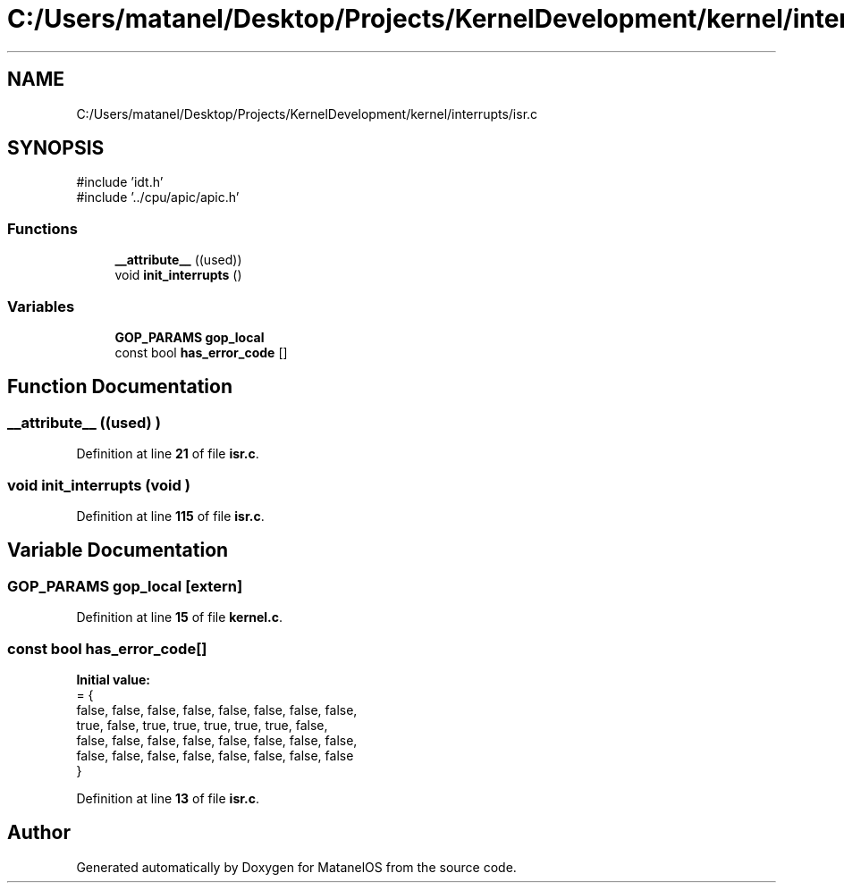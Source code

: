 .TH "C:/Users/matanel/Desktop/Projects/KernelDevelopment/kernel/interrupts/isr.c" 3 "MatanelOS" \" -*- nroff -*-
.ad l
.nh
.SH NAME
C:/Users/matanel/Desktop/Projects/KernelDevelopment/kernel/interrupts/isr.c
.SH SYNOPSIS
.br
.PP
\fR#include 'idt\&.h'\fP
.br
\fR#include '\&.\&./cpu/apic/apic\&.h'\fP
.br

.SS "Functions"

.in +1c
.ti -1c
.RI "\fB__attribute__\fP ((used))"
.br
.ti -1c
.RI "void \fBinit_interrupts\fP ()"
.br
.in -1c
.SS "Variables"

.in +1c
.ti -1c
.RI "\fBGOP_PARAMS\fP \fBgop_local\fP"
.br
.ti -1c
.RI "const bool \fBhas_error_code\fP []"
.br
.in -1c
.SH "Function Documentation"
.PP 
.SS "__attribute__ ((used) )"

.PP
Definition at line \fB21\fP of file \fBisr\&.c\fP\&.
.SS "void init_interrupts (void )"

.PP
Definition at line \fB115\fP of file \fBisr\&.c\fP\&.
.SH "Variable Documentation"
.PP 
.SS "\fBGOP_PARAMS\fP gop_local\fR [extern]\fP"

.PP
Definition at line \fB15\fP of file \fBkernel\&.c\fP\&.
.SS "const bool has_error_code[]"
\fBInitial value:\fP
.nf
= {
    false, false, false, false, false, false, false, false, 
    true,  false, true,  true,  true,  true,  true,  false, 
    false, false, false, false, false, false, false, false, 
    false, false, false, false, false, false, false, false  
}
.PP
.fi

.PP
Definition at line \fB13\fP of file \fBisr\&.c\fP\&.
.SH "Author"
.PP 
Generated automatically by Doxygen for MatanelOS from the source code\&.
